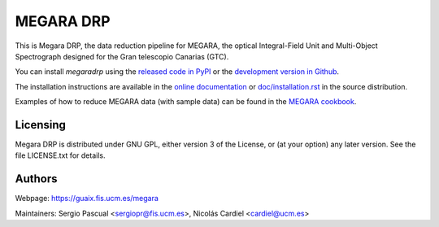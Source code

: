 
==========
MEGARA DRP
==========

|zenodo| |docs| |pypi| 


This is Megara DRP, the data reduction pipeline for MEGARA, 
the optical Integral-Field Unit and Multi-Object Spectrograph
designed for the Gran telescopio Canarias (GTC).


You can install `megaradrp` using
the `released code in PyPI <https://pypi.org/project/megaradrp/>`_ or
the `development version in Github <https://github.com/guaix-ucm/megaradrp>`_.

The installation instructions are available in the
`online documentation <https://megaradrp.readthedocs.io/en/latest/installation.html>`_
or `doc/installation.rst <doc/installation.rst>`_ in the source distribution.

Examples of how to reduce MEGARA data (with sample data) can be found in the
`MEGARA cookbook <https://guaix-ucm.github.io/megaradrp-cookbook/>`_.

Licensing
---------

Megara DRP is distributed under GNU GPL, either version 3 of the License,
or (at your option) any later version. See the file LICENSE.txt for details.

Authors
-------

Webpage: https://guaix.fis.ucm.es/megara

Maintainers: Sergio Pascual <sergiopr@fis.ucm.es>, Nicolás Cardiel <cardiel@ucm.es>

.. |zenodo| image:: https://zenodo.org/badge/DOI/10.5281/zenodo.593647.svg
   :target: https://zenodo.org/record/593647

.. |docs| image:: https://readthedocs.org/projects/megaradrp/badge/?version=latest
   :target: https://readthedocs.org/projects/megaradrp/?badge=latest
   :alt: Documentation Status
 
.. |pypi| image:: https://badge.fury.io/py/megaradrp.svg
    :target: https://badge.fury.io/py/megaradrp
